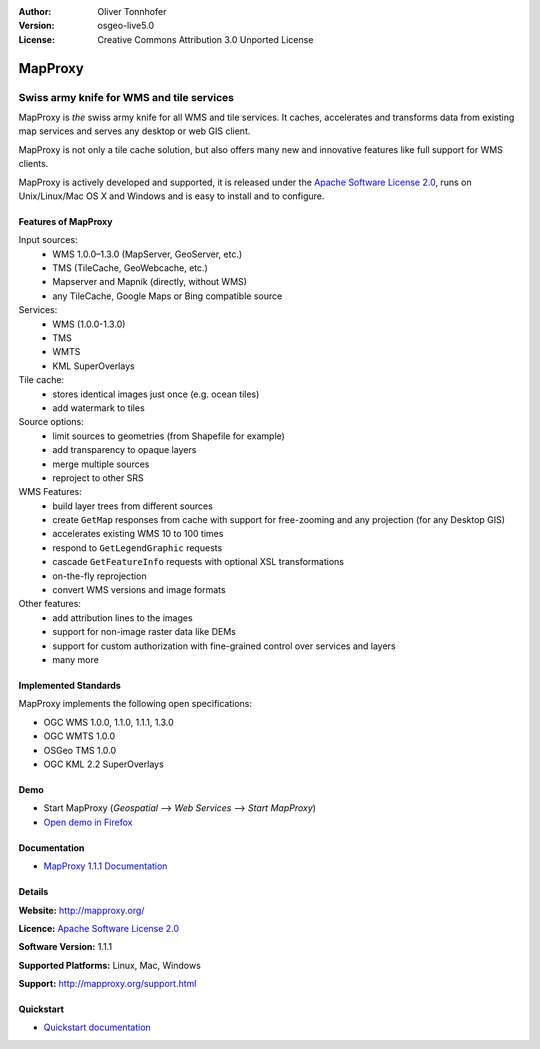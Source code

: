 :Author: Oliver Tonnhofer
:Version: osgeo-live5.0
:License: Creative Commons Attribution 3.0 Unported License

.. _mapproxy-overview:

.. image:: ../../images/project_logos/logo-mapproxy.png
  :alt: project logo
  :align: right
  :target: http://mapproxy.org/

MapProxy
========

Swiss army knife for WMS and tile services
~~~~~~~~~~~~~~~~~~~~~~~~~~~~~~~~~~~~~~~~~~

MapProxy is *the* swiss army knife for all WMS and tile services.
It caches, accelerates and transforms data from existing map services and serves any desktop or web GIS client.

.. image:: ../../images/screenshots/800x600/mapproxy.png
  :alt: MapProxy diagram
  :align: center

MapProxy is not only a tile cache solution, but also offers many new and innovative features like full support for WMS clients. 

MapProxy is actively developed and supported, it is released under the `Apache Software License 2.0 <http://www.apache.org/licenses/LICENSE-2.0.html>`_, runs on Unix/Linux/Mac OS X and Windows and is easy to install and to configure. 

Features of MapProxy
--------------------

.. image:: ../../images/screenshots/800x600/mapproxy_demo.png
  :width: 796
  :height: 809
  :scale: 70 %
  :alt: MapProxy demo
  :align: right
 
Input sources:
  * WMS 1.0.0–1.3.0 (MapServer, GeoServer, etc.)
  * TMS (TileCache, GeoWebcache, etc.)
  * Mapserver and Mapnik (directly, without WMS)
  * any TileCache, Google Maps or Bing compatible source

Services:
  * WMS (1.0.0-1.3.0)
  * TMS
  * WMTS
  * KML SuperOverlays

Tile cache:
  * stores identical images just once (e.g. ocean tiles)
  * add watermark to tiles

Source options:
  * limit sources to geometries (from Shapefile for example)
  * add transparency to opaque layers
  * merge multiple sources
  * reproject to other SRS

WMS Features:
  * build layer trees from different sources
  * create ``GetMap`` responses from cache with support for free-zooming and any projection (for any Desktop GIS)
  * accelerates existing WMS 10 to 100 times
  * respond to ``GetLegendGraphic`` requests
  * cascade ``GetFeatureInfo`` requests with optional XSL transformations
  * on-the-fly reprojection
  * convert WMS versions and image formats

Other features:
  * add attribution lines to the images
  * support for non-image raster data like DEMs
  * support for custom authorization with fine-grained control over services and layers
  * many more

Implemented Standards
---------------------

MapProxy implements the following open specifications:

* OGC WMS 1.0.0, 1.1.0, 1.1.1, 1.3.0
* OGC WMTS 1.0.0
* OSGeo TMS 1.0.0
* OGC KML 2.2 SuperOverlays


Demo
----

* Start MapProxy (*Geospatial* --> *Web Services* --> *Start MapProxy*)
* `Open demo in Firefox <http://localhost:8012/demo>`_

Documentation
-------------

* `MapProxy 1.1.1 Documentation <../../mapproxy/doc/index.html>`_


Details
-------

**Website:** http://mapproxy.org/

**Licence:** `Apache Software License 2.0 <http://www.apache.org/licenses/LICENSE-2.0.html>`_

**Software Version:** 1.1.1

**Supported Platforms:** Linux, Mac, Windows

**Support:** http://mapproxy.org/support.html


Quickstart
----------
    
* `Quickstart documentation <../quickstart/mapproxy_quickstart.html>`_
